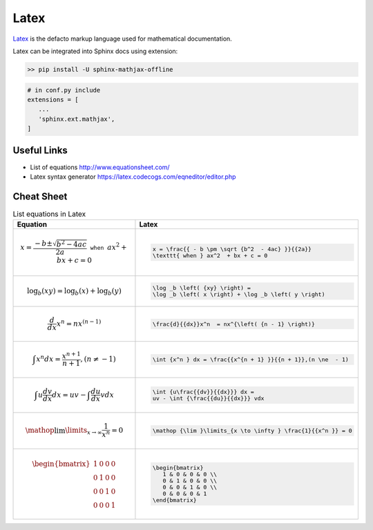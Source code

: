 Latex
=====

`Latex <https://www.latex-project.org/>`_ is the defacto markup language used for mathematical documentation.

Latex can be integrated into Sphinx docs using extension: 

.. code-block:: bash
    
   >> pip install -U sphinx-mathjax-offline

.. code-block:: bash

   # in conf.py include
   extensions = [
      ...
      'sphinx.ext.mathjax',
   ]

============
Useful Links
============

* List of equations http://www.equationsheet.com/
* Latex syntax generator https://latex.codecogs.com/eqneditor/editor.php

===========
Cheat Sheet
===========

.. list-table:: List equations in Latex
   :widths: 20 20
   :header-rows: 1
   :stub-columns: 0

   *  - Equation
      - Latex
   *  -
         .. math::

            x = \frac{{ - b \pm \sqrt {b^2  - 4ac} }}{{2a}} \texttt{ when } ax^2  + bx + c = 0
      - 
         .. code-block:: bash
         
            x = \frac{{ - b \pm \sqrt {b^2  - 4ac} }}{{2a}} 
            \texttt{ when } ax^2  + bx + c = 0
   *  -
         .. math::

            \log _b \left( {xy} \right) = \log _b \left( x \right) + \log _b \left( y \right)
      - 
         .. code-block:: bash
         
            \log _b \left( {xy} \right) = 
            \log _b \left( x \right) + \log _b \left( y \right)
   
   *  -
         .. math::

             \frac{d}{{dx}}x^n  = nx^{\left( {n - 1} \right)}
      - 
         .. code-block:: bash
            
             \frac{d}{{dx}}x^n  = nx^{\left( {n - 1} \right)}

   *  -
         .. math::

             \int {x^n } dx = \frac{{x^{n + 1} }}{{n + 1}},(n \ne  - 1)
      - 
         .. code-block:: bash
            
             \int {x^n } dx = \frac{{x^{n + 1} }}{{n + 1}},(n \ne  - 1)
   
   *  -
         .. math::

             \int {u\frac{{dv}}{{dx}}} dx = uv - \int {\frac{{du}}{{dx}}} vdx
      - 
         .. code-block:: bash
            
             \int {u\frac{{dv}}{{dx}}} dx = 
             uv - \int {\frac{{du}}{{dx}}} vdx

   *  -
         .. math::

             \mathop {\lim }\limits_{x \to \infty } \frac{1}{{x^n }} = 0
      - 
         .. code-block:: bash
            
             \mathop {\lim }\limits_{x \to \infty } \frac{1}{{x^n }} = 0

   *  -
         .. math::

            \begin{bmatrix}
               1 & 0 & 0 & 0 \\ 
               0 & 1 & 0 & 0 \\
               0 & 0 & 1 & 0 \\
               0 & 0 & 0 & 1
            \end{bmatrix}

      - 
         .. code-block:: bash

            \begin{bmatrix}
               1 & 0 & 0 & 0 \\ 
               0 & 1 & 0 & 0 \\
               0 & 0 & 1 & 0 \\
               0 & 0 & 0 & 1
            \end{bmatrix}
